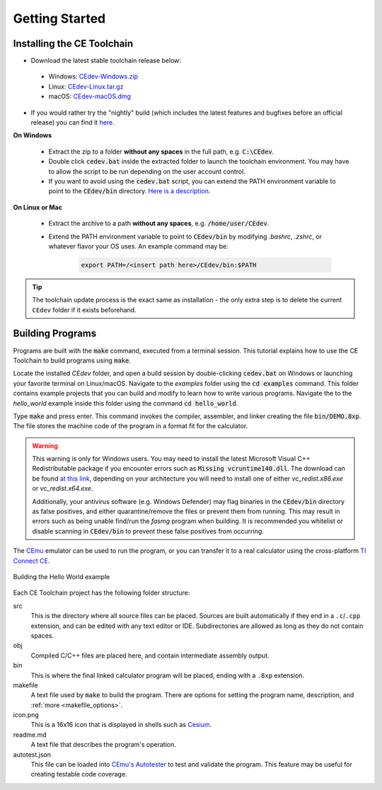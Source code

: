 .. _getting_started:

Getting Started
===============

Installing the CE Toolchain
---------------------------

* Download the latest stable toolchain release below:

..

  * Windows: `CEdev-Windows.zip <https://github.com/CE-Programming/toolchain/releases/latest/download/CEdev-Windows.zip>`__
  * Linux:  `CEdev-Linux.tar.gz <https://github.com/CE-Programming/toolchain/releases/latest/download/CEdev-Linux.tar.gz>`__
  * macOS: `CEdev-macOS.dmg <https://github.com/CE-Programming/toolchain/releases/latest/download/CEdev-macOS.dmg>`__

..

* If you would rather try the "nightly" build (which includes the latest features and bugfixes before an official release) you can find it `here <https://github.com/CE-Programming/toolchain/releases/tag/nightly>`__.

**On Windows**

    * Extract the zip to a folder **without any spaces** in the full path, e.g. :code:`C:\CEdev`.

    * Double click :code:`cedev.bat` inside the extracted folder to launch the toolchain environment.
      You may have to allow the script to be run depending on the user account control.

    * If you want to avoid using the :code:`cedev.bat` script, you can extend the PATH environment variable to point to the :code:`CEdev/bin` directory.
      `Here is a description <https://www.architectryan.com/2018/03/17/add-to-the-path-on-windows-10/>`_.

**On Linux or Mac**

    * Extract the archive to a path **without any spaces**, e.g. :code:`/home/user/CEdev`.

    * Extend the PATH environment variable to point to :code:`CEdev/bin` by modifying *.bashrc*, *.zshrc*, or whatever flavor your OS uses.
      An example command may be:

        .. indent with spaces
        .. code-block:: bash

            export PATH=/<insert path here>/CEdev/bin:$PATH

.. tip::

    The toolchain update process is the exact same as installation - the only extra step is to delete the current ``CEdev`` folder if it exists beforehand.

Building Programs
-----------------

Programs are built with the :code:`make` command, executed from a terminal session.
This tutorial explains how to use the CE Toolchain to build programs using :code:`make`.

Locate the installed *CEdev* folder, and open a build session by double-clicking :code:`cedev.bat` on Windows or launching your favorite terminal on Linux/macOS.
Navigate to the *examples* folder using the :code:`cd examples` command.
This folder contains example projects that you can build and modify to learn how to write various programs.
Navigate the to the *hello_world* example inside this folder using the command :code:`cd hello_world`.

Type :code:`make` and press enter.
This command invokes the compiler, assembler, and linker creating the file :code:`bin/DEMO.8xp`.
The file stores the machine code of the program in a format fit for the calculator.

.. warning::

    This warning is only for Windows users.
    You may need to install the latest Microsoft Visual C++ Redistributable package if you encounter errors such as :code:`Missing vcruntime140.dll`.
    The download can be found `at this link <https://support.microsoft.com/en-us/topic/the-latest-supported-visual-c-downloads-2647da03-1eea-4433-9aff-95f26a218cc0>`_, depending on your architecture you will need to install one of either *vc_redist.x86.exe* or *vc_redist.x64.exe*.

    Additionally, your antivirus software (e.g. Windows Defender) may flag binaries in the :code:`CEdev/bin` directory as false positives, and either quarantine/remove the files or prevent them from running.
    This may result in errors such as being unable find/run the `fasmg` program when building.
    It is recommended you whitelist or disable scanning in :code:`CEdev/bin` to prevent these false positives from occurring.

The `CEmu <https://ce-programming.github.io/CEmu>`_ emulator can be used to run the program, or you can transfer it to a real calculator using the cross-platform `TI Connect CE <https://education.ti.com/en/us/products/computer_software/connectivity-software/ti-connect-ce-software/tabs/overview>`_.

.. figure:: images/hello_world.png
   :align: center
   :alt: Building the Hello World example

   Building the Hello World example

Each CE Toolchain project has the following folder structure:

src
  This is the directory where all source files can be placed.
  Sources are built automatically if they end in a ``.c``/``.cpp`` extension, and can be edited with any text editor or IDE.
  Subdirectories are allowed as long as they do not contain spaces.

obj
  Compiled C/C++ files are placed here, and contain intermediate assembly output.

bin
  This is where the final linked calculator program will be placed, ending with a ``.8xp`` extension.

makefile
  A text file used by :code:`make` to build the program.
  There are options for setting the program name, description, and :ref:`more <makefile_options>`.

icon.png
  This is a 16x16 icon that is displayed in shells such as `Cesium <https://github.com/mateoconlechuga/cesium/releases/latest>`_.

readme.md
  A text file that describes the program's operation.

autotest.json
  This file can be loaded into `CEmu's Autotester <https://ce-programming.github.io/CEmu>`_ to test and validate the program.
  This feature may be useful for creating testable code coverage.
